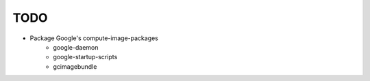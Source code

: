 TODO
====
- Package Google's compute-image-packages
    - google-daemon
    - google-startup-scripts
    - gcimagebundle
